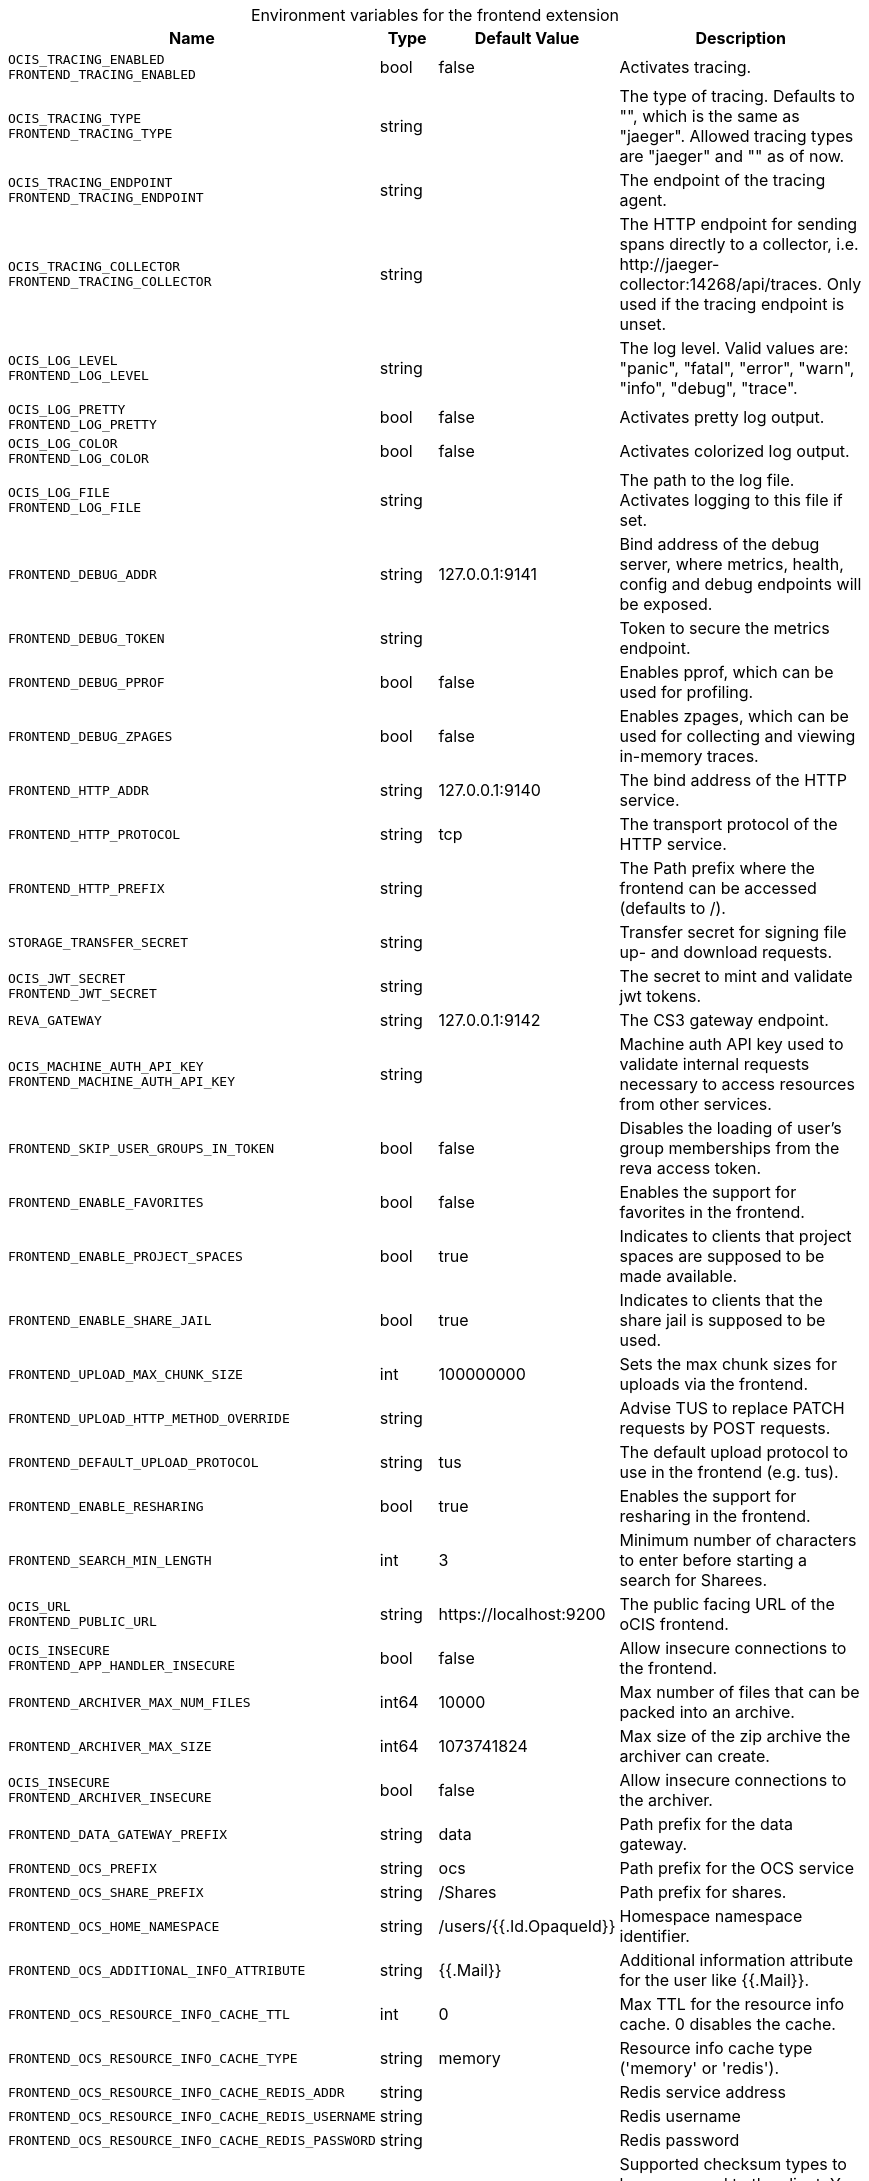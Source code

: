 [caption=]
.Environment variables for the frontend extension
[width="100%",cols="~,~,~,~",options="header"]
|===
| Name
| Type
| Default Value
| Description
|`OCIS_TRACING_ENABLED` +
`FRONTEND_TRACING_ENABLED`
a| [subs=-attributes]
++bool++
a| [subs=-attributes]
++false++
a| [subs=-attributes]
Activates tracing.
|`OCIS_TRACING_TYPE` +
`FRONTEND_TRACING_TYPE`
a| [subs=-attributes]
++string++
a| [subs=-attributes]
++++
a| [subs=-attributes]
The type of tracing. Defaults to "", which is the same as "jaeger". Allowed tracing types are "jaeger" and "" as of now.
|`OCIS_TRACING_ENDPOINT` +
`FRONTEND_TRACING_ENDPOINT`
a| [subs=-attributes]
++string++
a| [subs=-attributes]
++++
a| [subs=-attributes]
The endpoint of the tracing agent.
|`OCIS_TRACING_COLLECTOR` +
`FRONTEND_TRACING_COLLECTOR`
a| [subs=-attributes]
++string++
a| [subs=-attributes]
++++
a| [subs=-attributes]
The HTTP endpoint for sending spans directly to a collector, i.e. \http://jaeger-collector:14268/api/traces. Only used if the tracing endpoint is unset.
|`OCIS_LOG_LEVEL` +
`FRONTEND_LOG_LEVEL`
a| [subs=-attributes]
++string++
a| [subs=-attributes]
++++
a| [subs=-attributes]
The log level. Valid values are: "panic", "fatal", "error", "warn", "info", "debug", "trace".
|`OCIS_LOG_PRETTY` +
`FRONTEND_LOG_PRETTY`
a| [subs=-attributes]
++bool++
a| [subs=-attributes]
++false++
a| [subs=-attributes]
Activates pretty log output.
|`OCIS_LOG_COLOR` +
`FRONTEND_LOG_COLOR`
a| [subs=-attributes]
++bool++
a| [subs=-attributes]
++false++
a| [subs=-attributes]
Activates colorized log output.
|`OCIS_LOG_FILE` +
`FRONTEND_LOG_FILE`
a| [subs=-attributes]
++string++
a| [subs=-attributes]
++++
a| [subs=-attributes]
The path to the log file. Activates logging to this file if set.
|`FRONTEND_DEBUG_ADDR`
a| [subs=-attributes]
++string++
a| [subs=-attributes]
++127.0.0.1:9141++
a| [subs=-attributes]
Bind address of the debug server, where metrics, health, config and debug endpoints will be exposed.
|`FRONTEND_DEBUG_TOKEN`
a| [subs=-attributes]
++string++
a| [subs=-attributes]
++++
a| [subs=-attributes]
Token to secure the metrics endpoint.
|`FRONTEND_DEBUG_PPROF`
a| [subs=-attributes]
++bool++
a| [subs=-attributes]
++false++
a| [subs=-attributes]
Enables pprof, which can be used for profiling.
|`FRONTEND_DEBUG_ZPAGES`
a| [subs=-attributes]
++bool++
a| [subs=-attributes]
++false++
a| [subs=-attributes]
Enables zpages, which can be used for collecting and viewing in-memory traces.
|`FRONTEND_HTTP_ADDR`
a| [subs=-attributes]
++string++
a| [subs=-attributes]
++127.0.0.1:9140++
a| [subs=-attributes]
The bind address of the HTTP service.
|`FRONTEND_HTTP_PROTOCOL`
a| [subs=-attributes]
++string++
a| [subs=-attributes]
++tcp++
a| [subs=-attributes]
The transport protocol of the HTTP service.
|`FRONTEND_HTTP_PREFIX`
a| [subs=-attributes]
++string++
a| [subs=-attributes]
++++
a| [subs=-attributes]
The Path prefix where the frontend can be accessed (defaults to /).
|`STORAGE_TRANSFER_SECRET`
a| [subs=-attributes]
++string++
a| [subs=-attributes]
++++
a| [subs=-attributes]
Transfer secret for signing file up- and download requests.
|`OCIS_JWT_SECRET` +
`FRONTEND_JWT_SECRET`
a| [subs=-attributes]
++string++
a| [subs=-attributes]
++++
a| [subs=-attributes]
The secret to mint and validate jwt tokens.
|`REVA_GATEWAY`
a| [subs=-attributes]
++string++
a| [subs=-attributes]
++127.0.0.1:9142++
a| [subs=-attributes]
The CS3 gateway endpoint.
|`OCIS_MACHINE_AUTH_API_KEY` +
`FRONTEND_MACHINE_AUTH_API_KEY`
a| [subs=-attributes]
++string++
a| [subs=-attributes]
++++
a| [subs=-attributes]
Machine auth API key used to validate internal requests necessary to access resources from other services.
|`FRONTEND_SKIP_USER_GROUPS_IN_TOKEN`
a| [subs=-attributes]
++bool++
a| [subs=-attributes]
++false++
a| [subs=-attributes]
Disables the loading of user's group memberships from the reva access token.
|`FRONTEND_ENABLE_FAVORITES`
a| [subs=-attributes]
++bool++
a| [subs=-attributes]
++false++
a| [subs=-attributes]
Enables the support for favorites in the frontend.
|`FRONTEND_ENABLE_PROJECT_SPACES`
a| [subs=-attributes]
++bool++
a| [subs=-attributes]
++true++
a| [subs=-attributes]
Indicates to clients that project spaces are supposed to be made available.
|`FRONTEND_ENABLE_SHARE_JAIL`
a| [subs=-attributes]
++bool++
a| [subs=-attributes]
++true++
a| [subs=-attributes]
Indicates to clients that the share jail is supposed to be used.
|`FRONTEND_UPLOAD_MAX_CHUNK_SIZE`
a| [subs=-attributes]
++int++
a| [subs=-attributes]
++100000000++
a| [subs=-attributes]
Sets the max chunk sizes for uploads via the frontend.
|`FRONTEND_UPLOAD_HTTP_METHOD_OVERRIDE`
a| [subs=-attributes]
++string++
a| [subs=-attributes]
++++
a| [subs=-attributes]
Advise TUS to replace PATCH requests by POST requests.
|`FRONTEND_DEFAULT_UPLOAD_PROTOCOL`
a| [subs=-attributes]
++string++
a| [subs=-attributes]
++tus++
a| [subs=-attributes]
The default upload protocol to use in the frontend (e.g. tus).
|`FRONTEND_ENABLE_RESHARING`
a| [subs=-attributes]
++bool++
a| [subs=-attributes]
++true++
a| [subs=-attributes]
Enables the support for resharing in the frontend.
|`FRONTEND_SEARCH_MIN_LENGTH`
a| [subs=-attributes]
++int++
a| [subs=-attributes]
++3++
a| [subs=-attributes]
Minimum number of characters to enter before starting a search for Sharees.
|`OCIS_URL` +
`FRONTEND_PUBLIC_URL`
a| [subs=-attributes]
++string++
a| [subs=-attributes]
++https://localhost:9200++
a| [subs=-attributes]
The public facing URL of the oCIS frontend.
|`OCIS_INSECURE` +
`FRONTEND_APP_HANDLER_INSECURE`
a| [subs=-attributes]
++bool++
a| [subs=-attributes]
++false++
a| [subs=-attributes]
Allow insecure connections to the frontend.
|`FRONTEND_ARCHIVER_MAX_NUM_FILES`
a| [subs=-attributes]
++int64++
a| [subs=-attributes]
++10000++
a| [subs=-attributes]
Max number of files that can be packed into an archive.
|`FRONTEND_ARCHIVER_MAX_SIZE`
a| [subs=-attributes]
++int64++
a| [subs=-attributes]
++1073741824++
a| [subs=-attributes]
Max size of the zip archive the archiver can create.
|`OCIS_INSECURE` +
`FRONTEND_ARCHIVER_INSECURE`
a| [subs=-attributes]
++bool++
a| [subs=-attributes]
++false++
a| [subs=-attributes]
Allow insecure connections to the archiver.
|`FRONTEND_DATA_GATEWAY_PREFIX`
a| [subs=-attributes]
++string++
a| [subs=-attributes]
++data++
a| [subs=-attributes]
Path prefix for the data gateway.
|`FRONTEND_OCS_PREFIX`
a| [subs=-attributes]
++string++
a| [subs=-attributes]
++ocs++
a| [subs=-attributes]
Path prefix for the OCS service
|`FRONTEND_OCS_SHARE_PREFIX`
a| [subs=-attributes]
++string++
a| [subs=-attributes]
++/Shares++
a| [subs=-attributes]
Path prefix for shares.
|`FRONTEND_OCS_HOME_NAMESPACE`
a| [subs=-attributes]
++string++
a| [subs=-attributes]
++/users/{{.Id.OpaqueId}}++
a| [subs=-attributes]
Homespace namespace identifier.
|`FRONTEND_OCS_ADDITIONAL_INFO_ATTRIBUTE`
a| [subs=-attributes]
++string++
a| [subs=-attributes]
++{{.Mail}}++
a| [subs=-attributes]
Additional information attribute for the user like {{.Mail}}.
|`FRONTEND_OCS_RESOURCE_INFO_CACHE_TTL`
a| [subs=-attributes]
++int++
a| [subs=-attributes]
++0++
a| [subs=-attributes]
Max TTL for the resource info cache. 0 disables the cache.
|`FRONTEND_OCS_RESOURCE_INFO_CACHE_TYPE`
a| [subs=-attributes]
++string++
a| [subs=-attributes]
++memory++
a| [subs=-attributes]
Resource info cache type ('memory' or 'redis').
|`FRONTEND_OCS_RESOURCE_INFO_CACHE_REDIS_ADDR`
a| [subs=-attributes]
++string++
a| [subs=-attributes]
++++
a| [subs=-attributes]
Redis service address
|`FRONTEND_OCS_RESOURCE_INFO_CACHE_REDIS_USERNAME`
a| [subs=-attributes]
++string++
a| [subs=-attributes]
++++
a| [subs=-attributes]
Redis username
|`FRONTEND_OCS_RESOURCE_INFO_CACHE_REDIS_PASSWORD`
a| [subs=-attributes]
++string++
a| [subs=-attributes]
++++
a| [subs=-attributes]
Redis password
|`FRONTEND_CHECKSUMS_SUPPORTED_TYPES`
a| [subs=-attributes]
++[]string++
a| [subs=-attributes]
++[sha1 md5 adler32]++
a| [subs=-attributes]
Supported checksum types to be announced to the client. You can provide multiple types separated by blank or comma.
|`FRONTEND_CHECKSUMS_PREFERRED_UPLOAD_TYPES`
a| [subs=-attributes]
++string++
a| [subs=-attributes]
++++
a| [subs=-attributes]
Preferred checksum types to be announced to the client for uploads (e.g. md5)
|===

Since Version: `+` added, `-` deprecated
